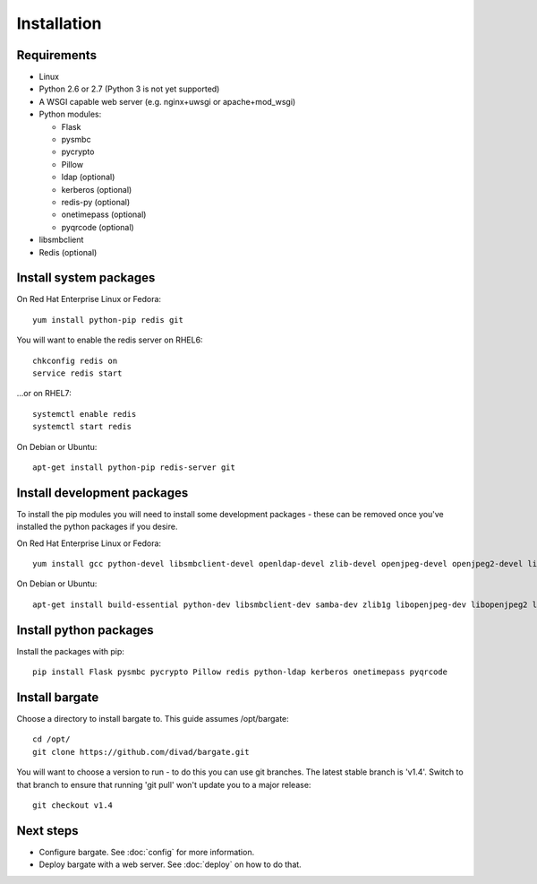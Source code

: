 Installation
===================================

Requirements
-------------------

- Linux

- Python 2.6 or 2.7 (Python 3 is not yet supported)

- A WSGI capable web server (e.g. nginx+uwsgi or apache+mod_wsgi)

- Python modules:

  - Flask
  - pysmbc
  - pycrypto
  - Pillow
  - ldap (optional)
  - kerberos (optional)
  - redis-py (optional)
  - onetimepass (optional)
  - pyqrcode (optional)

- libsmbclient

- Redis (optional)

Install system packages
-----------------------

On Red Hat Enterprise Linux or Fedora::

  yum install python-pip redis git

You will want to enable the redis server on RHEL6::

  chkconfig redis on
  service redis start

...or on RHEL7::

  systemctl enable redis
  systemctl start redis

On Debian or Ubuntu::

  apt-get install python-pip redis-server git

Install development packages
----------------------------

To install the pip modules you will need to install some development packages - these can be removed once you've installed the python packages if you desire.

On Red Hat Enterprise Linux or Fedora::

  yum install gcc python-devel libsmbclient-devel openldap-devel zlib-devel openjpeg-devel openjpeg2-devel libtiff-devel freetype-devel libwebp-devel lcms2-devel

On Debian or Ubuntu::

  apt-get install build-essential python-dev libsmbclient-dev samba-dev zlib1g libopenjpeg-dev libopenjpeg2 libtiff5-dev libfreetype6-dev libwebp-dev liblcms2-dev libldap2-dev libsasl2-dev libkrb5-dev

Install python packages
-----------------------

Install the packages with pip::

  pip install Flask pysmbc pycrypto Pillow redis python-ldap kerberos onetimepass pyqrcode

Install bargate 
---------------

Choose a directory to install bargate to. This guide assumes /opt/bargate::

  cd /opt/
  git clone https://github.com/divad/bargate.git

You will want to choose a version to run - to do this you can use git branches.
The latest stable branch is 'v1.4'. Switch to that branch to ensure that
running 'git pull' won't update you to a major release::

  git checkout v1.4

Next steps
---------------

- Configure bargate. See :doc:`config` for more information.
- Deploy bargate with a web server. See :doc:`deploy` on how to do that.
